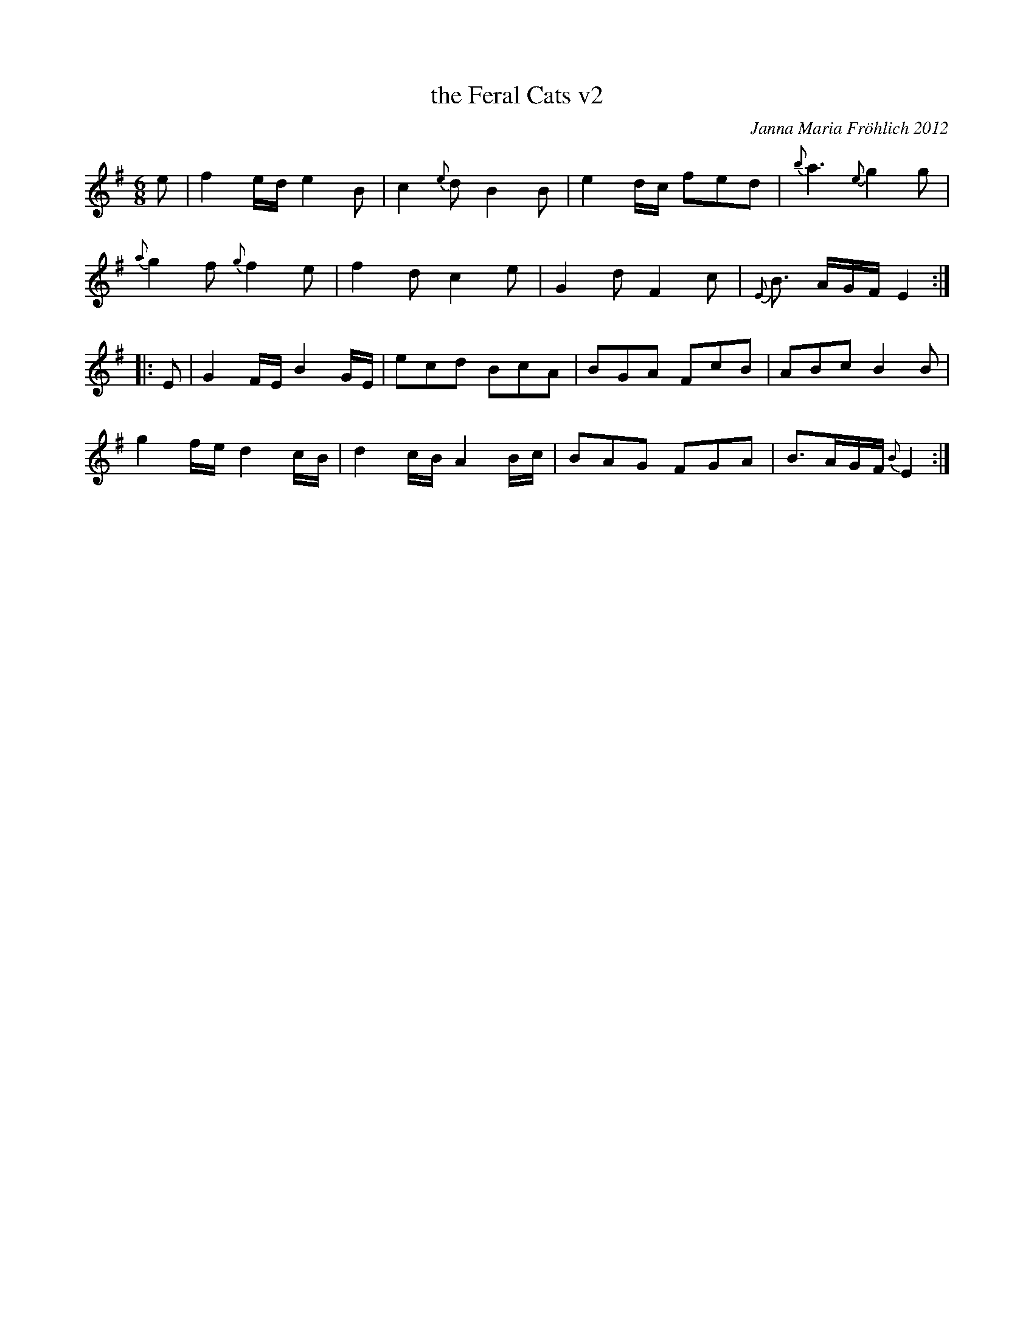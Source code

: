 X: 1
T: the Feral Cats v2
C: Janna Maria Fr\"ohlich 2012
R: jig
Z: 2015 John Chambers <jc:trillian.mit.edu>
N: "To Fellswater -- In honor of the wild cats that roam from my back yard to Roslindale Village!"
M: 6/8
L: 1/8
K: Em
%%slurgraces
e |\
f2e/d/ e2B | c2{e}d B2B | e2d/c/ fed | {b}a3 {e}g2g |
{a}g2f {g}f2e | f2d c2e | G2d F2c | {E}B> AG/F/ E2 :|
|: E |\
G2F/E/ B2G/E/ | ecd BcA | BGA FcB | ABc B2B |
g2f/e/ d2c/B/ | d2c/B/ A2B/c/ | BAG FGA | B>AG/F/ {B}E2 :|
